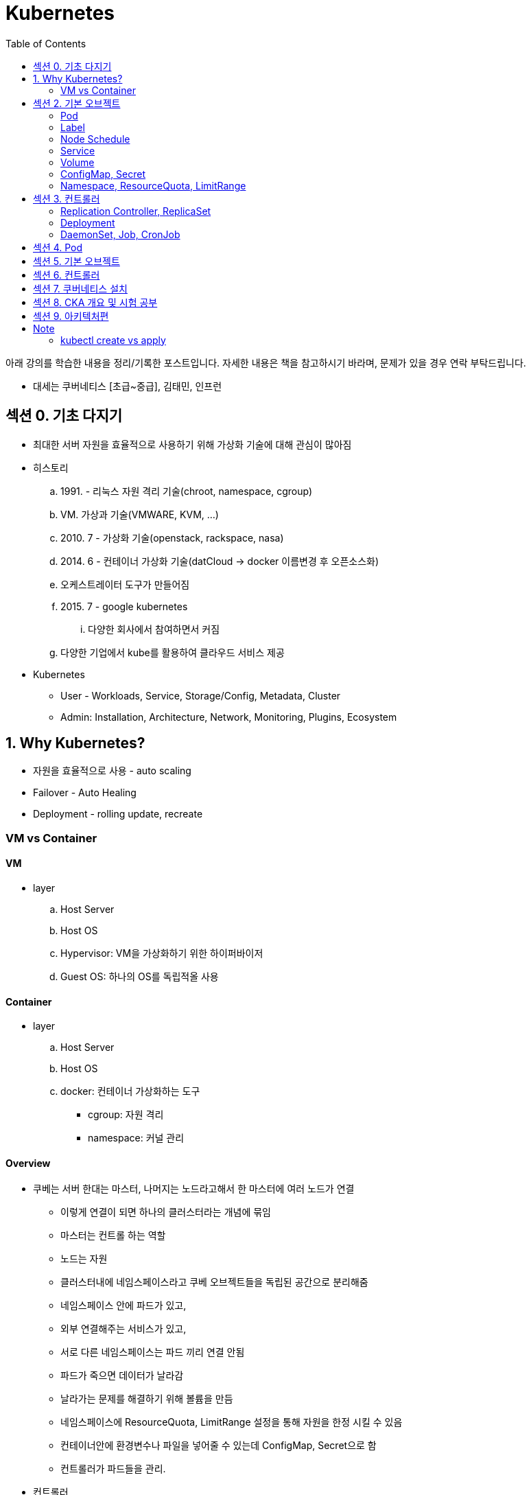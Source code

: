 = Kubernetes
:toc:

****
아래 강의를 학습한 내용을 정리/기록한 포스트입니다. 자세한 내용은 책을 참고하시기 바라며, 문제가 있을 경우 연락 부탁드립니다.

- 대세는 쿠버네티스 [초급~중급], 김태민, 인프런
****

== 섹션 0. 기초 다지기

* 최대한 서버 자원을 효율적으로 사용하기 위해 가상화 기술에 대해 관심이 많아짐
* 히스토리
.. 1991. - 리눅스 자원 격리 기술(chroot, namespace, cgroup)
.. VM. 가상과 기술(VMWARE, KVM, ...)
.. 2010. 7 - 가상화 기술(openstack, rackspace, nasa)
.. 2014. 6 - 컨테이너 가상화 기술(datCloud → docker 이름변경 후 오픈소스화)
.. 오케스트레이터 도구가 만들어짐
.. 2015. 7 - google kubernetes
... 다양한 회사에서 참여하면서 커짐
.. 다양한 기업에서 kube를 활용하여 클라우드 서비스 제공
* Kubernetes
** User - Workloads, Service, Storage/Config, Metadata, Cluster
** Admin: Installation, Architecture, Network, Monitoring, Plugins, Ecosystem

== 1. Why Kubernetes?

* 자원을 효율적으로 사용 - auto scaling
* Failover - Auto Healing
* Deployment - rolling update, recreate

===  VM vs Container

==== VM

* layer
.. Host Server
.. Host OS
.. Hypervisor: VM을 가상화하기 위한 하이퍼바이저
.. Guest OS: 하나의 OS를 독립적올 사용

==== Container

* layer
.. Host Server
.. Host OS
.. docker: 컨테이너 가상화하는 도구
*** cgroup: 자원 격리
*** namespace: 커널 관리

==== Overview

* 쿠베는 서버 한대는 마스터, 나머지는 노드라고해서 한 마스터에 여러 노드가 연결
** 이렇게 연결이 되면 하나의 클러스터라는 개념에 묶임
** 마스터는 컨트롤 하는 역할
** 노드는 자원
** 클러스터내에 네임스페이스라고 쿠베 오브젝트들을 독립된 공간으로 분리해줌
** 네임스페이스 안에 파드가 있고,
** 외부 연결해주는 서비스가 있고,
** 서로 다른 네임스페이스는 파드 끼리 연결 안됨
** 파드가 죽으면 데이터가 날라감
** 날라가는 문제를 해결하기 위해 볼륨을 만듬
** 네임스페이스에 ResourceQuota, LimitRange 설정을 통해 자원을 한정 시킬 수 있음
** 컨테이너안에 환경변수나 파일을 넣어줄 수 있는데 ConfigMap, Secret으로 함
** 컨트롤러가 파드들을 관리.
* 컨트롤러
** `Replication Controller`, `ReplicaSet`
*** Pod 죽으면 살리거나 스케일 인/아웃
** `Deployment` 는 배포 후에 Pod들을 새 버전으로 업그레이드/롤백
** `DaemonSet` 은 한 노드에 Pod가 하나씩 유지해주는 것
** `Job` 은 특정 작업만 종료시켜야 할 때
*** 그런 Job들을 주기적으로 실행해야할 때 `CronJob`

== 섹션 2. 기본 오브젝트

=== Pod

==== Container

* 파드안에는 하나의 독립적인 서비스를 구동할 수 있는 컨테이너들이 있음
* 컨테이너들은 서비스가 연결될 수 있도록 포트를 가지고 있음.
* 한 컨테이너가 포트를 여러개 가질 수 있음
* 파드내에서 컨테이너들끼리 포트 중복 불가
* 한 호스트로 묶여있다고 봐야함
* 로컬호스트 8080으로 접근 가능
* 파드가 생성될 때 IP가 생성되는데 클러스내에서만 접근 가능(휘발성 IP)

=== Label

* 라벨은 파드뿐만 아니라 모든 오브젝트에 달 수 있음
* 목적에 따라 오브젝트 들을 분리하고 골라서 연결하기 위함
* 키/값이 한쌍으로 한 파드에 여러 라벨 설정 가능

=== Node Schedule

* 파드는 여러 노드중 한 노드에 올라가져야 함
* 직접 선택하려면 노드에 라벨을 달고 nodeSelector 설정
* 쿠베가 설정하려면 리소스를 설정
** memory 설정을 초과시 파드 종료
** cpu는 초과시 리소스를 낮추고 종료시키진 않음

=== Service

* 파드에는 클러스터내에 접근할 수 있는 아이피가 있음
* 하지만 파드는 재생성이 계속되므로 신뢰성이 떨어짐
* 그래서 파드와 서비스를 연결해두고 서비스 아이피를 활용
* 여러개 파드에 연결해주고 서비스가 분산해줌
* ClientIp
** 클러스터내에서만 접근 가능한 IP
* NodePort
** 내부망연결
* LoadBalancer
** 외부시스템 노출할 때 사용

=== Volume

* emptyDir
** 컨테이너들끼리 데이터를 공유하기 위해 볼륨 사용
** 최초 볼륨 사용시 비어있음
** e.g. 두 웹서버가 파일을 주고받을 필요 없이 사용. 파드내에 생성되니 없어지면 제거. 즉 일시적인 사용으로..
* hostPath
** 한 호스트, 즉 파드들이 올라가있는 노드들 사이에 사용
** 노드에 있는 데이터를 파드에서 쓰기위한 용도
** 파드가 노드가 바뀌어져 올라갔을 때 사용할 수 없음
** 직접 연결해주면 가능
* PVC/PV
** 파드에 영속성있는 볼륨을 제공하기 위함
** 외부 볼륨도 사용 가능
** 파드는 PV에 바로 연결하기 않고 PVC로 연결함
** PVC는 유저측, PV는 어드민측
** 어드민이 PV를 만들어두면 유저가 사용

=== ConfigMap, Secret

* 환경에 따라 변하는 값을 외부에서 관리하도록 도와주는 것
* 키와 벨류로 이뤄짐
* ConfigMap
* Secret
** 보안적인 관리가 필요한 값
** value를 넣을 때 base64 인코딩해서 넣어야 함
** pod에 주입될 때는 decoding 됨
** ConfigMap은 디비에 저장되는데 Secret은 메모리에 저장됨
** 1 MB만 넣을 수 있음
** 메모리에 저장하니 많아지면 시스템 자원에 영향을 미침
* 상수나 파일을 넣을 수 있음
* 파일은 환경변수가 아닌 볼륨을 마운트해서 사용할 수 있음

[source, yaml]
----
apiVersion: v1
kind: ConfigMap
metadata:
  name: cm-dev
data:
  SSH: False
  User: dev

---
apiVersion: v1
kind: Secret
metadata:
  name: sec-dev
data:
  Key: MTs12==

---
apiVersion: v1
kind: Pod
metadata:
  name: pod-1
spec:
  containers:
    - name: container
      image: nginx
      envFrom:
        - configMapRef:
          name: cm-dev
        - secretRef:
          name: sec-dev
----

* 파일을 통으로 ConfigMap에 넣을 수 있음
* 파일의 이름이 키가 됨
* 파일 ConfigMap
** 환경변수 방식은 한번 주입하면 끝
** 볼륨 마운트 방식은 원본이 변경되면 실제 파드에 마운트된 내용도 변하게 됨

=== Namespace, ResourceQuota, LimitRange

* Namespace
** 쿠버네티스 클러스터 안에 여러 네임스페이스를 만들 수 있음
** 네임스페이스 안에 여러 파드는 만들 수 있음
** 한 네임스페이스 안에서 같은 파드의 오브젝트는 중복해서 만들수 없음
** 타 네임스페이스의 자원과 분리됨
** 노드나 PV와 같이 모든 네임스페이스에서 공용으로 사용되는 오브젝트도 있음
** 파드마다 IP가 있음. 분리되어 있지만 기본적으로 연결이 됨 → NetworkPolicy 오브젝트를 통해 가능
* ResourceQuota: 네임스페이스의 리소스 한계 설정
* LimitRange: 각각의 파드마나 네임스페이스에 들어올 수 있는지 설정

== 섹션 3. 컨트롤러

* Auto Healing
** 파드에 장애가 오면 파드를 다른 노드에 생성해줌
* Auto Scaling
** 파드는 분산해줌
* Software Update
** 여러 파드를 한번에 업그레이드하거나 롤백해줌
* Job
** 일시적인 파드의 경우 순간에만 만들고 제거

==== Replication Controller, ReplicaSet

* Replication Controller: deprecated
* ReplicaSet
** selector
*** matchLabels: 키와 벨류가 같아야 연결
*** matchExpressions: 좀 더 디테일하게 설정

==== Deployment

* 현재 한 서비스가 운영중인데 업데이트해서 배포할 때 유용한 컴포넌트
* Recreate
** 동작 방식
... pod1 제거하고(이전 replicaSet의 replicas가 0이 됨)
... pod2 생성해서 연결
** 다운타임이 발생하므로 일시정지 가능한 서비스에 사용
* RollingUpdate
** 동작 방식
... v2의 파드를 하나 만듬 - 자원 자용량 증가
... v1과 v2에 모두 서비스중
... v1의 파드 하나 삭제
** 배포 중간에 추가적인 자원을 요구하지만, 다운타임이 없음
** 다른 버전이 잠시 공존하게 됨
* Blue/Green
** 서비스의 라벨을 스위칭해서 롤백 용이함
** 자원이 두배가 필요하다는 것
* Canary
** 카나리는 심박수가 높고 유해한 공기를 확인하는데 사용하던 새
** 일산화 탄소를 감지하는데 사용했음
** 카나리같은 실험체를 사용하는 것
** 동작 방식
*** 요청 흘리기 - 불특정 다수에 테스트할 때 사용함
.... 모든 파드에 동일한 라벨이 있고, 하나의 서비스에 해당 라벨을 설정함
.... v2 파드 하나 생성하고 v2 파드에 흘려보냄(일부 요청을 v2로 테스트)
.... 문제 발생하면 v2 의 컨트롤러의 replicas를 0으로 변경
*** Ingress Controller
.... v1, v2 각각의 서비스를 만듬
.... 인그레스 컨트롤러를 만듬 - 유입되는 트래픽을 url path를 다르게 설정(/app, /v2/app)

==== DaemonSet, Job, CronJob

* DaemonSet
** 레플리카셋은 노드의 자원에 맞게 스케줄링 되는 반면, 데몬셋은 모든 노드에 파드가 하나씩 생성된다.
** 성능 수집에 사용
** 로그 수집
** 노드들은 스토리지
** nodeSelector를 통해 특정 노드에만 가능
* Job, CronJob
** 파드가 삭제되는 것은 아니고 자원을 사용하지 않게 됨 - 로그 수집을 위해
** activeDeadlineSeconds 옵션으로 실행시간을 지정할 수 있음

== 섹션 4. Pod

* Lifecycle
.. Pending
.. Running
.. Succeeded
.. Failed

[source]
----
[Pod]
┌────────────────────────────────────────────────────────────────────────┐
│ Status:                                                                |
| ┌────────┬───────────────────────────────────────────────────────────┐ |
| | Phase  | Pending, Running, Succeeded, Failed, Unknown              | |
| └────────┴───────────────────────────────────────────────────────────┘ |
| Conditions:                                                            |
| ┌────────┬───────────────────────────────────────────────────────────┐ |
| | Type   | Initialized, ContainerReady, PodScheduled, Ready          | |
| ├────────┼───────────────────────────────────────────────────────────┤ |
| | Reason | ContainersNotReady, PodCompleted                          | |
| └────────┴───────────────────────────────────────────────────────────┘ |
├────────────────────────────────────────────────────────────────────────┤
| [Containers]                                                           |
| ┌────────────────────────────────────────────────────────────────────┐ |
| | ContainerStatuses:                                                 | |
| | ┌────────┬───────────────────────────────────────────────────────┐ | |
| | | State  | Wating, Running, Terminated                           | | |
| | ├────────┼───────────────────────────────────────────────────────┤ | |
| | | Reason | ContainerCreating, CrashLoopBackOff, Error, Completed | | |
| | └────────┴───────────────────────────────────────────────────────┘ | |
| └────────────────────────────────────────────────────────────────────┘ |
└────────────────────────────────────────────────────────────────────────┘
----

== 섹션 5. 기본 오브젝트

== 섹션 6. 컨트롤러

== 섹션 7. 쿠버네티스 설치

== 섹션 8. CKA 개요 및 시험 공부

== 섹션 9. 아키텍처편


---

== Note

=== kubectl create vs apply

[TIP]
.Declarative? Imperative?
====
자주 언급되는 단어들 중, 선언적^Declarative^ 및 명령적^Imperative^ 동작이라는 것이 있다. 
Kubernetes는 선언적 및 명령적 동작을 모두 지원하지만, **가능하면 선언적인 동작을 사용하는 것이 권장**되고 있다. 
선언적 동작은 Desired-state 를 미리 정의한 뒤 Current-state가 Desired-state가 되도록 하는 것을 의미하며, Kubernetes의 Controller는 대표적인 선언적 동작의 예시라고 볼 수 있다.

`kubectl apply -f` 은 선언적이고, `kubectl create` 는 명령적이라는 것을 생각해보면 쉽게 이해할 수 있다.

.References
* https://kubernetes.io/ko/docs/tasks/manage-kubernetes-objects/imperative-config/[Imperative Management of Kubernetes Objects Using Configuration Files]
* https://kubernetes.io/ko/docs/tasks/manage-kubernetes-objects/declarative-config/[Declarative Management of Kubernetes Objects Using Configuration Files]
====

* create - 명령적 관리, 
* apply - 선언적 관리, 


[source]
----
┌─────────┬───────────────────────┬────────────────────────┐
│ command │ object does not exist │ object already exists  │
├─────────┼───────────────────────┼────────────────────────┤
│ create  │ create new object     │          ERROR         │ 
│         │                       │                        │
│ apply   │ create new object     │ configure object       │
│         │ (needs complete spec) │ (accepts partial spec) │
│         │                       │                        │
│ replace │         ERROR         │ delete object          │
│         │                       │ create new object      │
└─────────┴───────────────────────┴────────────────────────┘
----